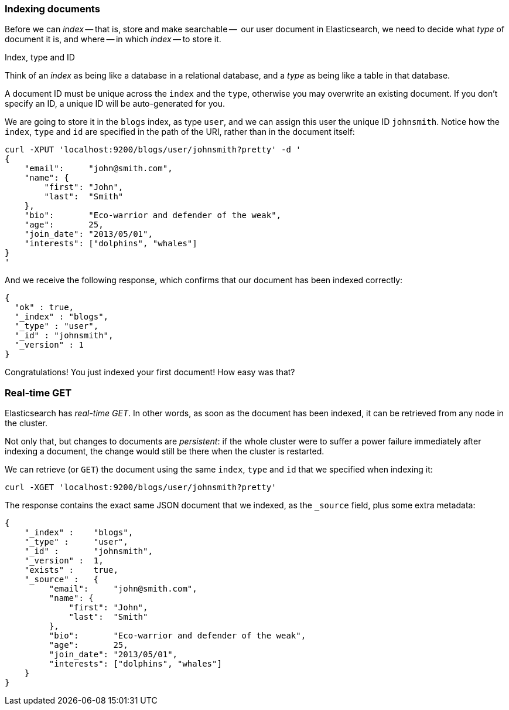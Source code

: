 === Indexing documents

Before we can _index_ -- that is, store and make searchable --  our
user document in Elasticsearch, we need to decide what _type_ of document it
is, and where -- in which _index_ -- to store it.

.Index, type and ID
****
Think of an _index_ as being like a database in a relational database, and
a _type_ as being like a table in that database.

A document ID must be unique across the `index` and the `type`, otherwise
you may overwrite an existing document. If you don't specify an ID, a unique ID
will be auto-generated for you.
****

We are going to store it in the `blogs` index, as type `user`, and we
can assign this user the unique ID `johnsmith`. Notice how
the `index`, `type` and `id` are specified in the path of the URI, rather
than in the document itself:

    curl -XPUT 'localhost:9200/blogs/user/johnsmith?pretty' -d '
    {
        "email":     "john@smith.com",
        "name": {
            "first": "John",
            "last":  "Smith"
        },
        "bio":       "Eco-warrior and defender of the weak",
        "age":       25,
        "join_date": "2013/05/01",
        "interests": ["dolphins", "whales"]
    }
    '

And we receive the following response, which confirms that our document
has been indexed correctly:

    {
      "ok" : true,
      "_index" : "blogs",
      "_type" : "user",
      "_id" : "johnsmith",
      "_version" : 1
    }

Congratulations! You just indexed your first document! How easy was that?

=== Real-time GET

Elasticsearch has _real-time GET_. In other words, as soon as the document
has been indexed, it can be retrieved from any node in the cluster.

Not only that, but changes to documents are _persistent_: if the whole cluster
were to suffer a power failure immediately after indexing a document, the
change would still be there when the cluster is restarted.

We can retrieve (or `GET`) the document using the same `index`, `type` and `id`
that we specified when indexing it:

    curl -XGET 'localhost:9200/blogs/user/johnsmith?pretty'

The response contains the exact same JSON document that we indexed, as the
`_source` field, plus some extra metadata:

    {
        "_index" :    "blogs",
        "_type" :     "user",
        "_id" :       "johnsmith",
        "_version" :  1,
        "exists" :    true,
        "_source" :   {
             "email":     "john@smith.com",
             "name": {
                 "first": "John",
                 "last":  "Smith"
             },
             "bio":       "Eco-warrior and defender of the weak",
             "age":       25,
             "join_date": "2013/05/01",
             "interests": ["dolphins", "whales"]
        }
    }



